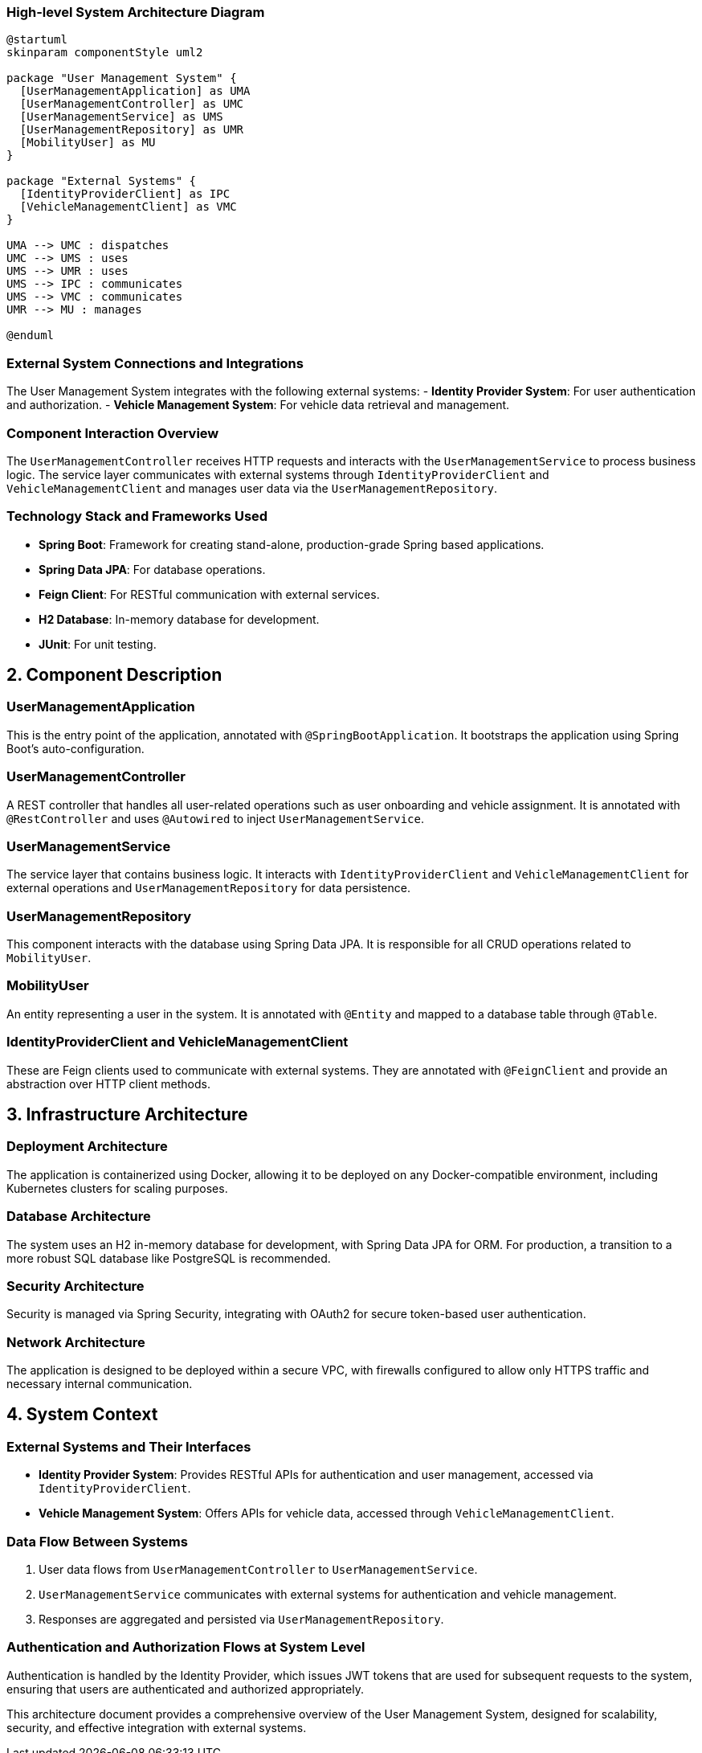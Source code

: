 === High-level System Architecture Diagram

[plantuml, diagram-architecture, png]
----
@startuml
skinparam componentStyle uml2

package "User Management System" {
  [UserManagementApplication] as UMA
  [UserManagementController] as UMC
  [UserManagementService] as UMS
  [UserManagementRepository] as UMR
  [MobilityUser] as MU
}

package "External Systems" {
  [IdentityProviderClient] as IPC
  [VehicleManagementClient] as VMC
}

UMA --> UMC : dispatches
UMC --> UMS : uses
UMS --> UMR : uses
UMS --> IPC : communicates
UMS --> VMC : communicates
UMR --> MU : manages

@enduml
----

=== External System Connections and Integrations

The User Management System integrates with the following external systems:
- **Identity Provider System**: For user authentication and authorization.
- **Vehicle Management System**: For vehicle data retrieval and management.

=== Component Interaction Overview

The `UserManagementController` receives HTTP requests and interacts with the `UserManagementService` to process business logic. The service layer communicates with external systems through `IdentityProviderClient` and `VehicleManagementClient` and manages user data via the `UserManagementRepository`.

=== Technology Stack and Frameworks Used

- **Spring Boot**: Framework for creating stand-alone, production-grade Spring based applications.
- **Spring Data JPA**: For database operations.
- **Feign Client**: For RESTful communication with external services.
- **H2 Database**: In-memory database for development.
- **JUnit**: For unit testing.

== 2. Component Description

=== UserManagementApplication

This is the entry point of the application, annotated with `@SpringBootApplication`. It bootstraps the application using Spring Boot's auto-configuration.

=== UserManagementController

A REST controller that handles all user-related operations such as user onboarding and vehicle assignment. It is annotated with `@RestController` and uses `@Autowired` to inject `UserManagementService`.

=== UserManagementService

The service layer that contains business logic. It interacts with `IdentityProviderClient` and `VehicleManagementClient` for external operations and `UserManagementRepository` for data persistence.

=== UserManagementRepository

This component interacts with the database using Spring Data JPA. It is responsible for all CRUD operations related to `MobilityUser`.

=== MobilityUser

An entity representing a user in the system. It is annotated with `@Entity` and mapped to a database table through `@Table`.

=== IdentityProviderClient and VehicleManagementClient

These are Feign clients used to communicate with external systems. They are annotated with `@FeignClient` and provide an abstraction over HTTP client methods.

== 3. Infrastructure Architecture

=== Deployment Architecture

The application is containerized using Docker, allowing it to be deployed on any Docker-compatible environment, including Kubernetes clusters for scaling purposes.

=== Database Architecture

The system uses an H2 in-memory database for development, with Spring Data JPA for ORM. For production, a transition to a more robust SQL database like PostgreSQL is recommended.

=== Security Architecture

Security is managed via Spring Security, integrating with OAuth2 for secure token-based user authentication.

=== Network Architecture

The application is designed to be deployed within a secure VPC, with firewalls configured to allow only HTTPS traffic and necessary internal communication.

== 4. System Context

=== External Systems and Their Interfaces

- **Identity Provider System**: Provides RESTful APIs for authentication and user management, accessed via `IdentityProviderClient`.
- **Vehicle Management System**: Offers APIs for vehicle data, accessed through `VehicleManagementClient`.

=== Data Flow Between Systems

1. User data flows from `UserManagementController` to `UserManagementService`.
2. `UserManagementService` communicates with external systems for authentication and vehicle management.
3. Responses are aggregated and persisted via `UserManagementRepository`.

=== Authentication and Authorization Flows at System Level

Authentication is handled by the Identity Provider, which issues JWT tokens that are used for subsequent requests to the system, ensuring that users are authenticated and authorized appropriately.

This architecture document provides a comprehensive overview of the User Management System, designed for scalability, security, and effective integration with external systems.